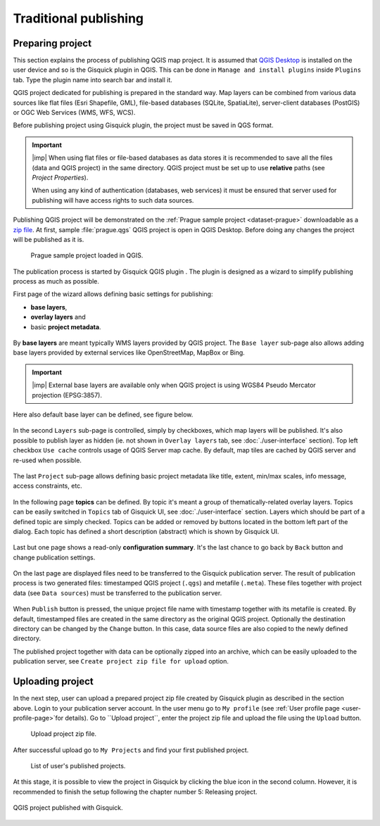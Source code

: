 .. |plugin| image:: ../img/logo.png
   :width: 2.5em

.. _traditional-publishing:

======================
Traditional publishing
======================

.. _preparing-project:

Preparing project
-----------------
This section explains the process of publishing QGIS map project. It is
assumed that `QGIS Desktop
<http://qgis.org/en/site/forusers/download.html>`__ is installed on the
user device and so is the Gisquick plugin in QGIS. This can be done in
``Manage and install plugins`` inside ``Plugins`` tab. Type the plugin
name into search bar and install it.

QGIS project dedicated for publishing is prepared in the standard
way. Map layers can be combined from various data sources like flat
files (Esri Shapefile, GML), file-based databases (SQLite,
SpatiaLite), server-client databases (PostGIS) or OGC Web Services
(WMS, WFS, WCS).

Before publishing project using Gisquick plugin, the project must be
saved in QGS format.

.. important:: |imp| When using flat files or file-based databases as
   data stores it is recommended to save all the files (data and QGIS
   project) in the same directory. QGIS project must be set up to use
   **relative** paths (see *Project Properties*).

   When using any kind of authentication (databases, web services) it
   must be ensured that server used for publishing will have access
   rights to such data sources.

Publishing QGIS project will be demonstrated on the :ref:`Prague sample
project <dataset-prague>` downloadable as a `zip file
<http://training.gismentors.eu/geodata/gisquick/prague.tar.gz>`__. At
first, sample :file:`prague.qgs` QGIS project is open in QGIS
Desktop. Before doing any changes the project will be published as it
is.

.. figure:: ../img/qgis-prague.png

   Prague sample project loaded in QGIS.

The publication process is started by Gisquick QGIS plugin
|plugin|. The plugin is designed as a wizard to simplify publishing
process as much as possible.

First page of the wizard allows defining basic settings for publishing:

* **base layers**,
* **overlay layers** and
* basic **project metadata**.

.. figure:: ../img/project-publishing-0.png

.. _publication-base-layers:

By **base layers** are meant typically WMS layers provided by QGIS
project. The ``Base layer`` sub-page also allows adding base layers provided by
external services like OpenStreetMap, MapBox or Bing.

.. important:: |imp| External base layers are available only when QGIS
   project is using WGS84 Pseudo Mercator projection (EPSG:3857).

Here also default base layer can be defined, see figure below.

.. figure:: ../img/project-publishing-1.png

In the second ``Layers`` sub-page is controlled, simply by
checkboxes, which map layers will be published. It's also possible to
publish layer as hidden (ie. not shown in ``Overlay layers`` tab, see
:doc:`./user-interface` section). Top left checkbox ``Use cache``
controls usage of QGIS Server map cache. By default, map tiles are
cached by QGIS server and re-used when possible.
            
.. figure:: ../img/project-publishing-2.png

.. _publication-metadata:

The last ``Project`` sub-page allows defining basic project metadata
like title, extent, min/max scales, info message, access constraints,
etc.
            
.. figure:: ../img/project-publishing-3.png                        

.. _publication-topics:

In the following page **topics** can be defined. By topic it's meant
a group of thematically-related overlay layers. Topics can be easily
switched in ``Topics`` tab of Gisquick UI, see
:doc:`./user-interface` section. Layers which
should be part of a defined topic are simply checked. Topics can be
added or removed by buttons located in the bottom left part of the
dialog. Each topic has defined a short description (abstract) which is
shown by Gisquick UI.
            
.. figure:: ../img/project-publishing-4.png

Last but one page shows a read-only **configuration summary**. It's the last
chance to go back by ``Back`` button and change publication settings.
            
.. figure:: ../img/project-publishing-5.png

On the last page are displayed files need to be transferred to the
Gisquick publication server. The result of publication process is two
generated files: timestamped QGIS project (``.qgs``) and metafile
(``.meta``). These files together with project data (see ``Data
sources``) must be transferred to the publication server.
            
.. figure:: ../img/project-publishing-6.png

.. _plugin-publish-directory:
   
When ``Publish`` button is pressed, the unique project file name with
timestamp together with its metafile is created. By default,
timestamped files are created in the same directory as the original QGIS
project. Optionally the destination directory can be changed by the
``Change`` button. In this case, data source files are also copied to
the newly defined directory.

The published project together with data can be optionally zipped into an
archive, which can be easily uploaded to the publication server, see
``Create project zip file for upload`` option.

.. _uploading-project:

Uploading project
-----------------
In the next step, user can upload a prepared project zip file created
by Gisquick plugin as described in the section above. Login to your
publication server account. In the user menu go to ``My profile``
(see :ref:`User profile page <user-profile-page>`for details).
Go to ``Upload project``, enter the project zip file and upload the
file using the ``Upload`` button.

.. figure:: ../img/user-page-upload.png

   Upload project zip file.

After successful upload go to ``My Projects`` and find your first
published project.

.. figure:: ../img/user-page-projects.png

   List of user's published projects.


At this stage, it is possible to view the project in Gisquick by clicking
the blue icon in the second column. However, it is recommended to finish
the setup following the chapter number 5: Releasing project.

.. figure:: ../img/gisquick-published.png
   :align: center
   :width: 750

   QGIS project published with Gisquick.